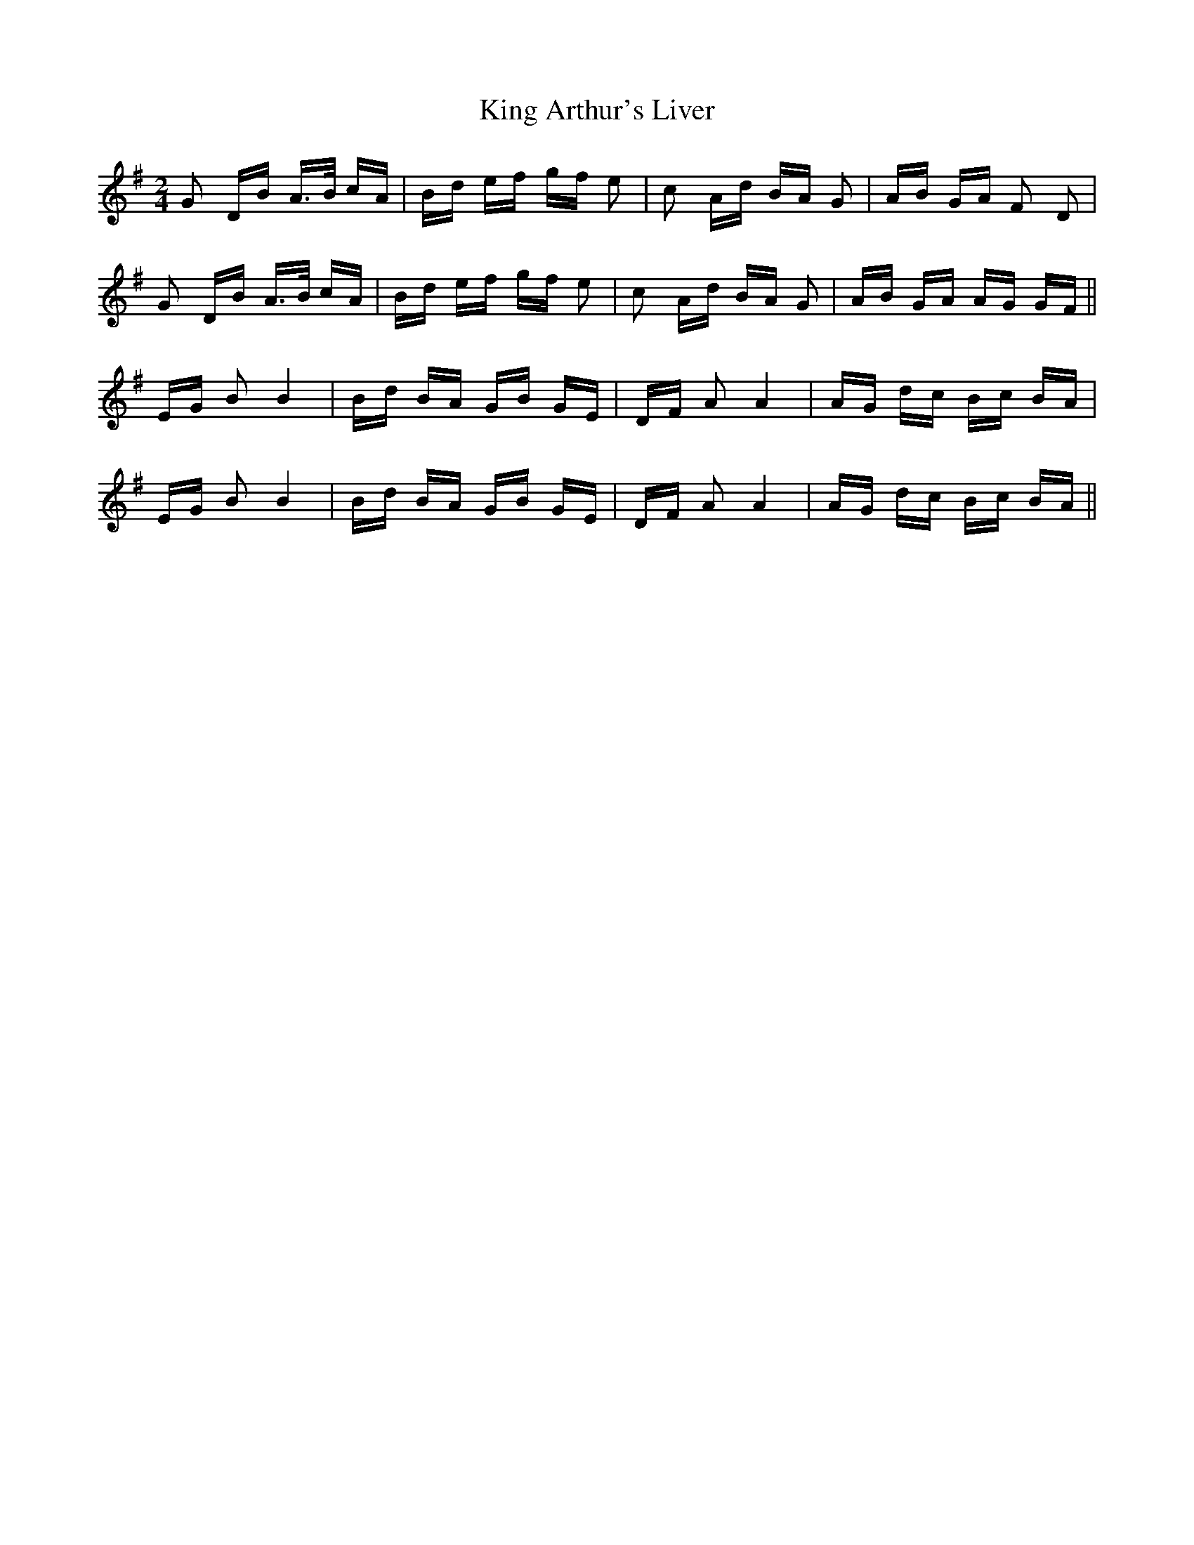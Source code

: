 X: 21720
T: King Arthur's Liver
R: polka
M: 2/4
K: Gmajor
G2 DB A>B cA|Bd ef gf e2|c2 Ad BA G2|AB GA F2 D2|
G2 DB A>B cA|Bd ef gf e2|c2 Ad BA G2|AB GA AG GF||
EG B2 B4|Bd BA GB GE|DF A2 A4|AG dc Bc BA|
EG B2 B4|Bd BA GB GE|DF A2 A4|AG dc Bc BA||

